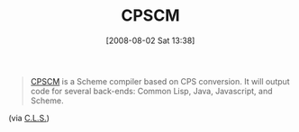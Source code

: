#+POSTID: 282
#+DATE: [2008-08-02 Sat 13:38]
#+OPTIONS: toc:nil num:nil todo:nil pri:nil tags:nil ^:nil TeX:nil
#+CATEGORY: Link
#+TAGS: Programming Language, Scheme
#+TITLE: CPSCM 

#+BEGIN_QUOTE
  [[http://code.google.com/p/cpscm/][CPSCM]] is a Scheme compiler based on CPS conversion. It will output code for several back-ends: Common Lisp, Java, Javascript, and Scheme.
#+END_QUOTE



(via [[http://groups.google.com/group/comp.lang.scheme/msg/453f8ef463b659d5][C.L.S.]])



